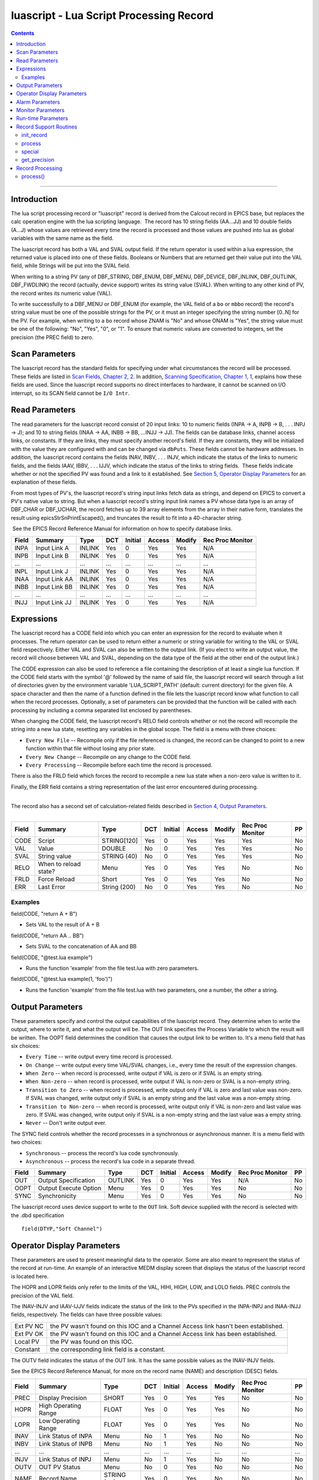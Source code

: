 luascript - Lua Script Processing Record
========================================

.. contents::
   :depth: 3
..
--------------

Introduction
---------------

The lua script processing record or "luascript" record is derived from
the Calcout record in EPICS base, but replaces the calc operation engine
with the lua scripting language.  The record has 10 string fields
(AA...JJ) and 10 double fields (A...J) whose values are retrieved every
time the record is processed and those values are pushed into lua as
global variables with the same name as the field.

The luascript record has both a VAL and SVAL output field. If the return
operator is used within a lua expression, the returned value is placed
into one of these fields. Booleans or Numbers that are returned get
their value put into the VAL field, while Strings will be put into the
SVAL field.

When writing to a string PV (any of DBF_STRING, DBF_ENUM, DBF_MENU,
DBF_DEVICE, DBF_INLINK, DBF_OUTLINK, DBF_FWDLINK) the record (actually,
device support) writes its string value (SVAL). When writing to any
other kind of PV, the record writes its numeric value (VAL).

To write successfully to a DBF_MENU or DBF_ENUM (for example, the VAL
field of a ``bo`` or ``mbbo`` record) the record's string value must be
one of the possible strings for the PV, or it must an integer specifying
the string number [0..N] for the PV. For example, when writing to a
``bo`` record whose ZNAM is "No" and whose ONAM is "Yes", the string
value must be one of the following: "No", "Yes", "0", or "1". To ensure
that numeric values are converted to integers, set the precision (the
PREC field) to zero.

 

Scan Parameters
---------------

The luascript record has the standard fields for specifying under what
circumstances the record will be processed. These fields are listed in
`Scan Fields, Chapter 2,
2 <http://aps.anl.gov/epics/EpicsDocumentation/AppDevManuals/RecordRef/Recordref-6.html#MARKER-9-2>`__.
In addition, `Scanning Specification, Chapter 1,
1 <http://aps.anl.gov/epics/EpicsDocumentation/AppDevManuals/RecordRef/Recordref-5.html#MARKER-9-2>`__,
explains how these fields are used. Since the luascript record supports
no direct interfaces to hardware, it cannot be scanned on I/O interrupt,
so its SCAN field cannot be ``I/O Intr``.


Read Parameters
---------------

The read parameters for the luascript record consist of 20 input links:
10 to numeric fields (INPA -> A, INPB -> B, . . . INPJ -> J); and 10 to
string fields (INAA -> AA, INBB -> BB, ...INJJ -> JJ). The fields can be
database links, channel access links, or constants. If they are links,
they must specify another record's field. If they are constants, they
will be initialized with the value they are configured with and can be
changed via ``dbPuts``. These fields cannot be hardware addresses. In
addition, the luascript record contains the fields INAV, INBV, . . .
INJV, which indicate the status of the links to numeric fields, and the
fields IAAV, IBBV, . . . IJJV, which indicate the status of the links to
string fields.  These fields indicate whether or not the specified PV
was found and a link to it established. See `Section 5, Operator Display
Parameters <#MARKER-9-2>`__ for an explanation of these fields.

From most types of PV's, the luascript record's string input links fetch
data as strings, and depend on EPICS to convert a PV's native value to
string. But when a luascript record's string input link names a PV whose
data type is an array of DBF_CHAR or DBF_UCHAR, the record fetches up to
39 array elements from the array in their native form, translates the
result using epicsStrSnPrintEscaped(), and truncates the result to fit
into a 40-character string.

 See the EPICS Record Reference Manual for information on how to specify
database links.

===== ============= ====== === ======= ====== ====== ================
Field Summary       Type   DCT Initial Access Modify Rec Proc Monitor
===== ============= ====== === ======= ====== ====== ================
INPA  Input Link A  INLINK Yes 0       Yes    Yes    N/A
INPB  Input Link B  INLINK Yes 0       Yes    Yes    N/A
...   ...           ...    ... ...     ...    ...    ...
INPL  Input Link J  INLINK Yes 0       Yes    Yes    N/A
INAA  Input Link AA INLINK Yes 0       Yes    Yes    N/A
INBB  Input Link BB INLINK Yes 0       Yes    Yes    N/A
...   ...           ...    ... ...     ...    ...    ...
INJJ  Input Link JJ INLINK Yes 0       Yes    Yes    N/A
===== ============= ====== === ======= ====== ====== ================


Expressions
-----------

The luascript record has a CODE field into which you can enter an
expression for the record to evaluate when it processes. The return
operator can be used to return either a numeric or string variable for
writing to the VAL or SVAL field respectively. Either VAL and SVAL can
also be written to the output link. (If you elect to write an output
value, the record will choose between VAL and SVAL, depending on the
data type of the field at the other end of the output link.)

The CODE expression can also be used to reference a file containing the
description of at least a single lua function. If the CODE field starts
with the symbol '@' followed by the name of said file, the luascript
record will search through a list of directories given by the
environment variable 'LUA_SCRIPT_PATH' (default: current directory) for
the given file. A space character and then the name of a function
defined in the file lets the luascript record know what function to call
when the record processes. Optionally, a set of parameters can be
provided that the function will be called with each processing by
including a comma separated list enclosed by parentheses.

When changing the CODE field, the luascript record's RELO field controls
whether or not the record will recompile the string into a new lua
state, resetting any variables in the global scope. The field is a menu
with three choices:

-  ``Every New File`` -- Recompile only if the file referenced is
   changed, the record can be changed to point to a new function within
   that file without losing any prior state.
-  ``Every New Change`` -- Recompile on any change to the CODE field.
-  ``Every Processing`` -- Recompile before each time the record is
   processed.

There is also the FRLD field which forces the record to recompile a new
lua state when a non-zero value is written to it.

Finally, the ERR field contains a string representation of the last
error encountered during processing.

| 
| The record also has a second set of calculation-related fields
  described in `Section 4, Output Parameters. <#MARKER-9-1>`__
|  

===== ===================== ============ === ======= ====== ====== ================ ==
Field Summary               Type         DCT Initial Access Modify Rec Proc Monitor PP
===== ===================== ============ === ======= ====== ====== ================ ==
CODE  Script                STRING[120]  Yes 0       Yes    Yes    Yes              No
VAL   Value                 DOUBLE       No  0       Yes    Yes    Yes              No
SVAL  String value          STRING (40)  No  0       Yes    Yes    Yes              No
RELO  When to reload state? Menu         Yes 0       Yes    Yes    No               No
FRLD  Force Reload          Short        Yes 0       Yes    Yes    No               No
ERR   Last Error            String (200) No  0       Yes    Yes    No               No
===== ===================== ============ === ======= ====== ====== ================ ==

Examples
^^^^^^^^

field(CODE, "return A + B")

-  Sets VAL to the result of A + B

field(CODE, "return AA .. BB")

-  Sets SVAL to the concatenation of AA and BB

field(CODE, "@test.lua example")

-  Runs the function 'example' from the file test.lua with zero
   parameters.

field(CODE, "@test.lua example(1, 'foo')")

-  Runs the function 'example' from the file test.lua with two
   parameters, one a number, the other a string.


Output Parameters
-----------------

These parameters specify and control the output capabilities of the
luascript record. They determine when to write the output, where to
write it, and what the output will be. The OUT link specifies the
Process Variable to which the result will be written. The OOPT field
determines the condition that causes the output link to be written to.
It's a menu field that has six choices:

-  ``Every Time`` -- write output every time record is processed.
-  ``On Change`` -- write output every time VAL/SVAL changes, i.e.,
   every time the result of the expression changes.
-  ``When Zero`` -- when record is processed, write output if VAL is
   zero or if SVAL is an empty string.
-  ``When Non-zero`` -- when record is processed, write output if VAL is
   non-zero or SVAL is a non-empty string.
-  ``Transition to Zero`` -- when record is processed, write output only
   if VAL is zero and last value was non-zero. If SVAL was changed,
   write output only if SVAL is an empty string and the last value was a
   non-empty string.
-  ``Transition to Non-zero`` -- when record is processed, write output
   only if VAL is non-zero and last value was zero. If SVAL was changed,
   write output only if SVAL is a non-empty string and the last value
   was a empty string.
-  ``Never`` -- Don't write output ever.

The SYNC field controls whether the record processes in a synchronous or
asynchronous manner. It is a menu field with two choices:

-  ``Synchronous`` -- process the record's lua code synchronously.
-  ``Asynchronous`` -- process the record's lua code in a separate
   thread.

===== ===================== ======= === ======= ====== ====== ================ ==
Field Summary               Type    DCT Initial Access Modify Rec Proc Monitor PP
===== ===================== ======= === ======= ====== ====== ================ ==
OUT   Output Specification  OUTLINK Yes 0       Yes    Yes    N/A              No
OOPT  Output Execute Option Menu    Yes 0       Yes    Yes    No               No
SYNC  Synchronicity         Menu    Yes 0       Yes    Yes    No               No
===== ===================== ======= === ======= ====== ====== ================ ==

The luascript record uses device support to write to the ``OUT`` link.
Soft device supplied with the record is selected with the .dbd
specification

::

    field(DTYP,"Soft Channel") 


Operator Display Parameters
---------------------------

These parameters are used to present meaningful data to the operator.
Some are also meant to represent the status of the record at run-time.
An example of an interactive MEDM display screen that displays the
status of the luascript record is located here.

The HOPR and LOPR fields only refer to the limits of the VAL, HIHI,
HIGH, LOW, and LOLO fields. PREC controls the precision of the VAL
field.

The INAV-INJV and IAAV-IJJV fields indicate the status of the link to
the PVs specified in the INPA-INPJ and INAA-INJJ fields, respectively.
The fields can have three possible values:

 

========= ==================================================================================
Ext PV NC the PV wasn't found on this IOC and a Channel Access link hasn't been established.
Ext PV OK the PV wasn't found on this IOC and a Channel Access link has been established.
Local PV  the PV was found on this IOC.
Constant  the corresponding link field is a constant.
========= ==================================================================================

The OUTV field indicates the status of the OUT link. It has the same
possible values as the INAV-INJV fields.

See the EPICS Record Reference Manual, for more on the record name
(NAME) and description (DESC) fields.

===== ==================== =========== === ======= ====== ====== ================ ===
Field Summary              Type        DCT Initial Access Modify Rec Proc Monitor PP
===== ==================== =========== === ======= ====== ====== ================ ===
PREC  Display Precision    SHORT       Yes 0       Yes    Yes    No               No
HOPR  High Operating Range FLOAT       Yes 0       Yes    Yes    No               No
LOPR  Low Operating Range  FLOAT       Yes 0       Yes    Yes    No               No
INAV  Link Status of INPA  Menu        No  1       Yes    No     No               No
INBV  Link Status of INPB  Menu        No  1       Yes    No     No               No
...   ...                  ...         ... ...     ...    ...    ...              ...
INJV  Link Status of INPJ  Menu        No  1       Yes    No     No               No
OUTV  OUT PV Status        Menu        No  0       Yes    No     No               No
NAME  Record Name          STRING [29] Yes 0       Yes    No     No               No
DESC  Description          STRING [29] Yes Null    Yes    Yes    No               No
IAAV  Link Status of INAA  Menu        No  1       Yes    No     No               No
IBBV  Link Status of INBB  Menu        No  1       Yes    No     No               No
...   ...                  ...         ... ...     ...    ...    ...              ...
IJJV  Link Status of INJJ  Menu        No  1       Yes    No     No               No
===== ==================== =========== === ======= ====== ====== ================ ===


Alarm Parameters
----------------

The possible alarm conditions for the luascript record are the SCAN,
READ, Calculation, and limit alarms. The SCAN and READ alarms are called
by the record support routines. The Calculation alarm is called by the
record processing routine when the CALC expression is an invalid one,
upon which an error message is generated.

 The following alarm parameters which are configured by the user define
the limit alarms for the VAL field and the severity corresponding to
those conditions.

 The HYST field defines an alarm deadband for each limit. See the EPICS
Record Reference Manual for a complete explanation of alarms and these
fields.

===== ========================= ====== === ======= ====== ====== ================ ===
Field Summary                   Type   DCT Initial Access Modify Rec Proc Monitor PP
===== ========================= ====== === ======= ====== ====== ================ ===
HIHI  Hihi Alarm Limit          FLOAT  Yes 0       Yes    Yes    No               Yes
HIGH  High Alarm Limit          FLOAT  Yes 0       Yes    Yes    No               Yes
LOW   Low Alarm Limit           FLOAT  Yes 0       Yes    Yes    No               Yes
LOLO  Lolo Alarm Limit          FLOAT  Yes 0       Yes    Yes    No               Yes
HHSV  Severity for a Hihi Alarm Menu   Yes 0       Yes    Yes    No               Yes
HSV   Severity for a High Alarm Menu   Yes 0       Yes    Yes    No               Yes
LSV   Severity for a Low Alarm  Menu   Yes 0       Yes    Yes    No               Yes
LLSV  Severity for a Lolo Alarm Menu   Yes 0       Yes    Yes    No               Yes
HYST  Alarm Deadband            DOUBLE Yes 0       Yes    Yes    No               No
===== ========================= ====== === ======= ====== ====== ================ ===



Monitor Parameters
------------------

These parameters are used to determine when to send monitors for the
value fields. The monitors are sent when the value field exceeds the
last monitored field by the appropriate deadband, the ADEL for archiver
monitors and the MDEL field for all other types of monitors. If these
fields have a value of zero, every time the value changes, monitors are
triggered; if they have a value of -1, every time the record is scanned,
monitors are triggered.

===== ==================================== ====== === ======= ====== ====== ================ ==
Field Summary                              Type   DCT Initial Access Modify Rec Proc Monitor PP
===== ==================================== ====== === ======= ====== ====== ================ ==
ADEL  Archive Deadband                     DOUBLE Yes 0       Yes    Yes    No               No
MDEL  Monitor, i.e. value change, Deadband DOUBLE Yes 0       Yes    Yes    No               No
===== ==================================== ====== === ======= ====== ====== ================ ==


Run-time Parameters
-------------------

These fields are not configurable using a configuration tool and none
are modifiable at run-time. They are used to process the record.

 
Record Support Routines
-----------------------

init_record
^^^^^^^^^^^

For each constant input link, the corresponding value field is
initialized with the constant value if the input link is CONSTANT or a
channel access link is created if the input link is PV_LINK.

The CODE field is processed and either compiled into bytecode directly,
or the record will search for a given file and compile that file into
bytecode.

 

process
^^^^^^^

See section 11.

 

special
^^^^^^^

This is called if CODE is changed.

 

get_precision
^^^^^^^^^^^^^

Retrieves PREC.
 

Record Processing
-----------------

.. _process-1:

process()
^^^^^^^^^

The ``process()`` routine implements the following algorithm:

 

1. Recompile the CODE field if the RELO field is set to "Every
Processing".

 

2. Push the values of all input links to global lua variables.

 

3. Run the compiled code in a separate thread. Process the returned
value from the code to determine if it is a numeric value or a string
value. Update VAL or SVAL accordingly.

 

4. Determine if the Output Execution Option (OOPT) is met. If it is met,
execute the output link (and output event).

 

5. Check to see if monitors should be invoked.

Monitors for A-J and AA-JJ are set whenever values are changed.

 

6. Set PACT FALSE.
